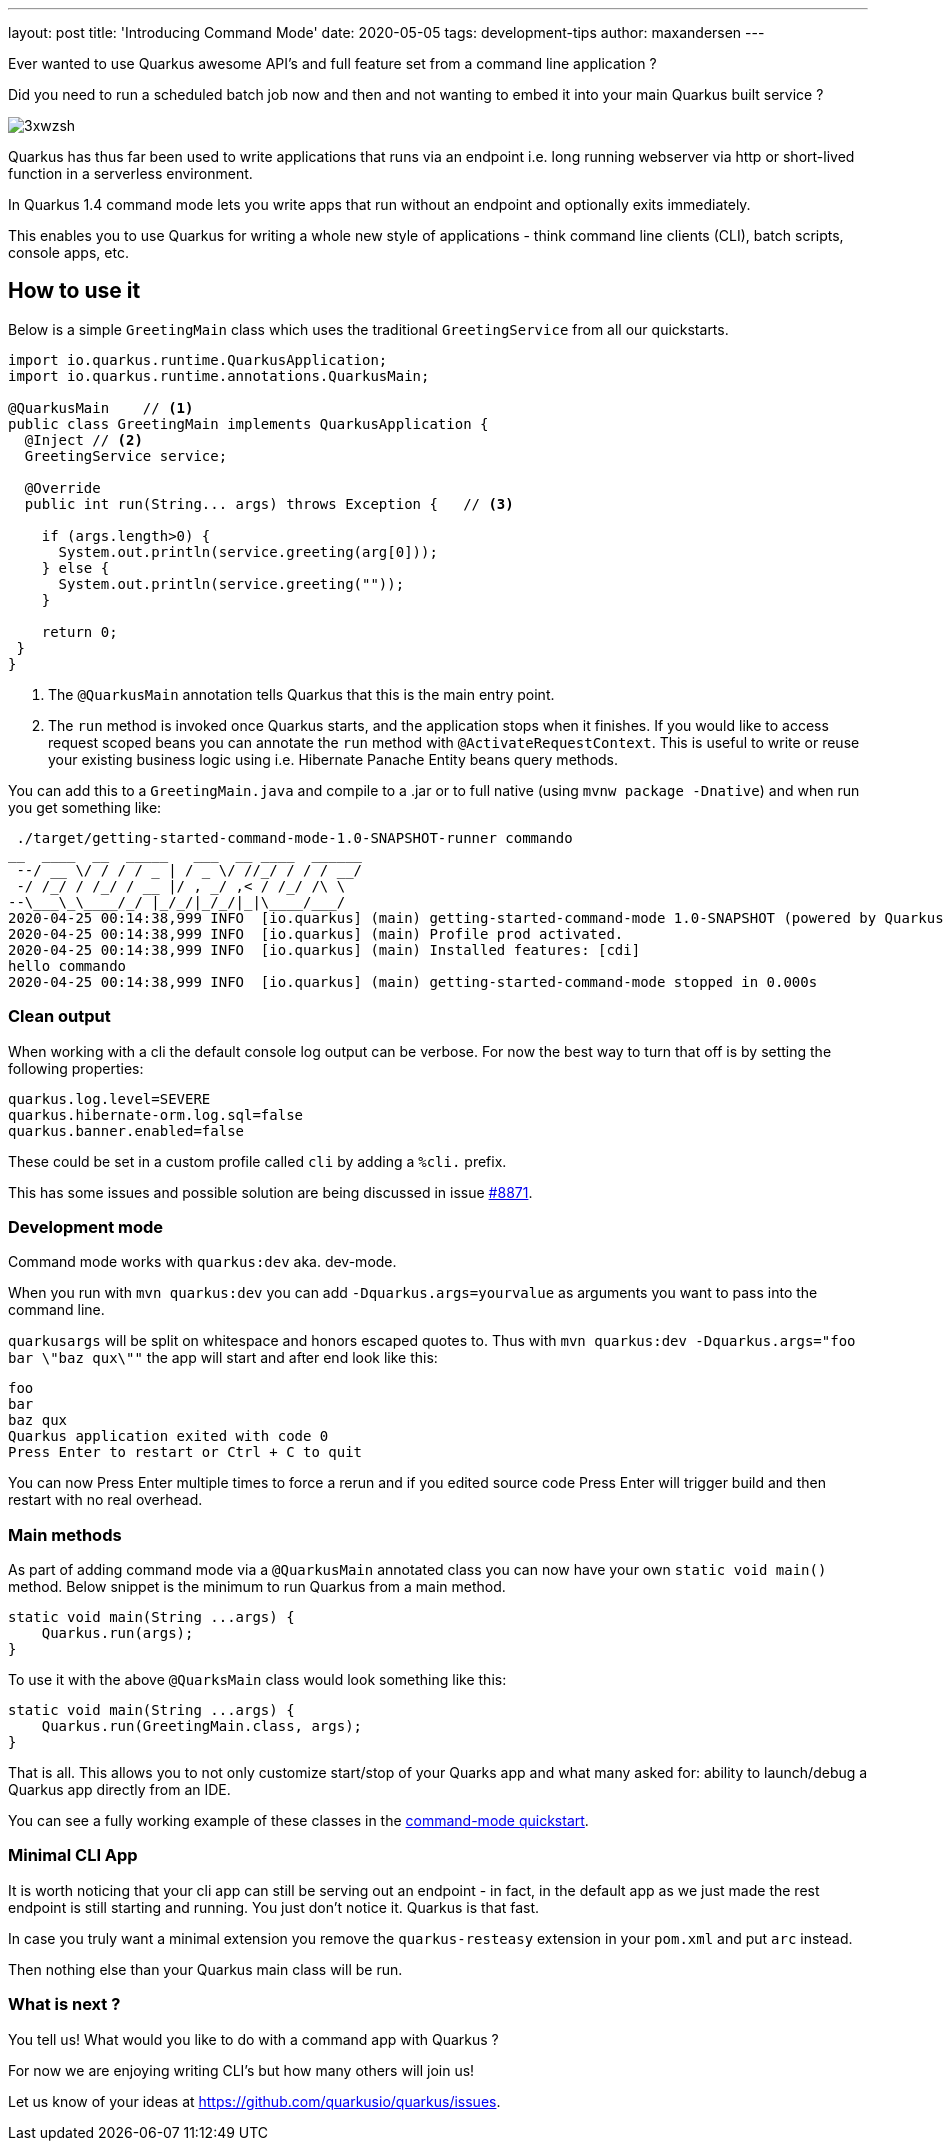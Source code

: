 ---
layout: post
title: 'Introducing Command Mode'
date: 2020-05-05
tags: development-tips 
author: maxandersen
---

Ever wanted to use Quarkus awesome API's and full feature set from a command line application ? 

Did you need to run a scheduled batch job now and then and not wanting to embed it into your main Quarkus built service ? 

image:https://i.imgflip.com/3xwzsh.jpg[]

Quarkus has thus far been used to write applications that runs via an endpoint i.e. long running webserver via http or short-lived function in a serverless environment.

In Quarkus 1.4 command mode lets you write apps that run without an endpoint and optionally exits immediately.

This enables you to use Quarkus for writing a whole new style of applications - think command line clients (CLI), batch scripts, console apps, etc.

== How to use it

Below is a simple `GreetingMain` class which uses the traditional `GreetingService` from all our quickstarts.

[source,java]
----
import io.quarkus.runtime.QuarkusApplication;
import io.quarkus.runtime.annotations.QuarkusMain;

@QuarkusMain    // <.>
public class GreetingMain implements QuarkusApplication {
  @Inject // <.>
  GreetingService service;

  @Override
  public int run(String... args) throws Exception {   // <.>

    if (args.length>0) {
      System.out.println(service.greeting(arg[0]));
    } else {
      System.out.println(service.greeting(""));
    }

    return 0;
 }
}
----
<.> The `@QuarkusMain` annotation tells Quarkus that this is the main entry point.
<.> The `run` method is invoked once Quarkus starts, and the application stops when it finishes. If you would like to access request scoped beans you can annotate the `run` method with `@ActivateRequestContext`. This is useful to write or reuse your existing business logic using i.e. Hibernate Panache Entity beans query methods.

You can add this to a `GreetingMain.java` and compile to a .jar or to full native (using `mvnw package -Dnative`) and when run you get something like:

```
 ./target/getting-started-command-mode-1.0-SNAPSHOT-runner commando
__  ____  __  _____   ___  __ ____  ______
 --/ __ \/ / / / _ | / _ \/ //_/ / / / __/
 -/ /_/ / /_/ / __ |/ , _/ ,< / /_/ /\ \
--\___\_\____/_/ |_/_/|_/_/|_|\____/___/
2020-04-25 00:14:38,999 INFO  [io.quarkus] (main) getting-started-command-mode 1.0-SNAPSHOT (powered by Quarkus 999-SNAPSHOT) started in 0.005s.
2020-04-25 00:14:38,999 INFO  [io.quarkus] (main) Profile prod activated.
2020-04-25 00:14:38,999 INFO  [io.quarkus] (main) Installed features: [cdi]
hello commando
2020-04-25 00:14:38,999 INFO  [io.quarkus] (main) getting-started-command-mode stopped in 0.000s
```

=== Clean output

When working with a cli the default console log output can be verbose. For now the best way to turn that off is by setting the following properties:

```
quarkus.log.level=SEVERE
quarkus.hibernate-orm.log.sql=false
quarkus.banner.enabled=false
```

These could be set in a custom profile called `cli` by adding a `%cli.` prefix.

This has some issues and possible solution are being discussed in issue https://github.com/quarkusio/quarkus/issues/8871[#8871].

=== Development mode

Command mode works with `quarkus:dev` aka. dev-mode.

When you run with `mvn quarkus:dev` you can add `-Dquarkus.args=yourvalue` as arguments you want to pass into the command line. 

`quarkusargs` will be split on whitespace and honors escaped quotes to. Thus with `mvn quarkus:dev -Dquarkus.args="foo bar \"baz qux\""` the app will start and after end look like this:

[source,shell]
----
foo
bar
baz qux
Quarkus application exited with code 0
Press Enter to restart or Ctrl + C to quit
----

You can now Press Enter multiple times to force a rerun and if you edited source code Press Enter will trigger build and then restart with no real overhead.

=== Main methods

As part of adding command mode via a `@QuarkusMain` annotated class you can now have your own `static void main()` method. Below snippet is the minimum to run Quarkus from a main method. 

[source,java]
----
static void main(String ...args) {
    Quarkus.run(args);
} 
----

To use it with the above `@QuarksMain` class would look something like this:

[source,java]
----
static void main(String ...args) {
    Quarkus.run(GreetingMain.class, args);
} 
----

That is all. This allows you to not only customize start/stop of your Quarks app and what many asked for: ability to launch/debug a Quarkus app directly from an IDE.

You can see a fully working example of these classes in the https://github.com/quarkusio/quarkus-quickstarts/tree/development/getting-started-command-mode[command-mode quickstart].

=== Minimal CLI App

It is worth noticing that your cli app can still be serving out an endpoint - in fact, in the default app as we just made the rest endpoint is still starting and running. You just don't notice it. Quarkus is that fast.

In case you truly want a minimal extension you remove the `quarkus-resteasy` extension in your `pom.xml` and put `arc` instead. 

Then nothing else than your Quarkus main class will be run.

=== What is next ? 

You tell us! What would you like to do with a command app with Quarkus ? 

For now we are enjoying writing CLI's but how many others will join us!

Let us know of your ideas at https://github.com/quarkusio/quarkus/issues.